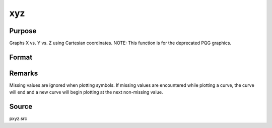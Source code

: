 
xyz
==============================================

Purpose
----------------
Graphs X vs. Y vs. Z using Cartesian coordinates. NOTE: This function is for the deprecated PQG graphics.

Format
----------------
.. function:: xyz(x, y, z)

    :param x:  Each column contains the X values for a particular line.
    :type x: Nx1 or NxK matrix

    :param y:  Each column contains the
        Y values for a particular line.
    :type y: Nx1 or NxK matrix

    :param z:  Each column contains the
        Z values for a particular line.
    :type z: Nx1 or NxK matrix



Remarks
-------

Missing values are ignored when plotting symbols. If missing values are
encountered while plotting a curve, the curve will end and a new curve
will begin plotting at the next non-missing value.



Source
------

pxyz.src

